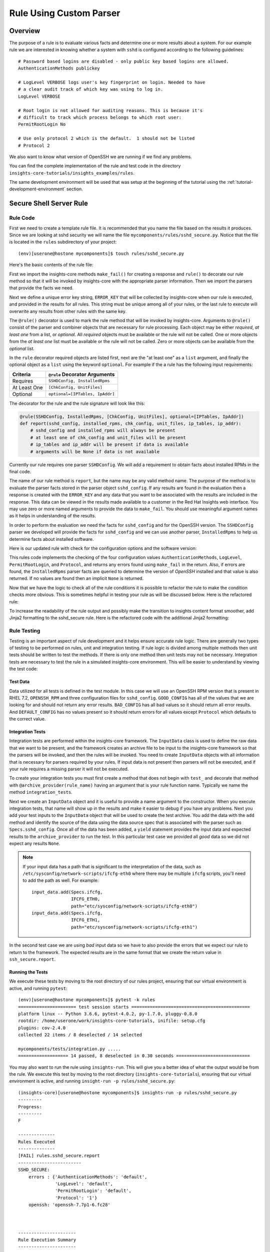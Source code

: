 .. _tutorial-custom-rule-development:

########################
Rule Using Custom Parser
########################


********
Overview
********

The purpose of a rule is to evaluate various facts and determine one or more
results about a system.  For our example rule we are interested in knowing
whether a system with ``sshd`` is configured according to the following
guidelines::

    # Password based logins are disabled - only public key based logins are allowed.
    AuthenticationMethods publickey

    # LogLevel VERBOSE logs user's key fingerprint on login. Needed to have
    # a clear audit track of which key was using to log in.
    LogLevel VERBOSE

    # Root login is not allowed for auditing reasons. This is because it's
    # difficult to track which process belongs to which root user:
    PermitRootLogin No

    # Use only protocol 2 which is the default.  1 should not be listed
    # Protocol 2

We also want to know what version of OpenSSH we are running if we find any problems.

You can find the complete implementation of the rule and test code in the
directory ``insights-core-tutorials/insights_examples/rules``.

The same development environment will be used that was setup at the beginning
of the tutorial using the :ref:`tutorial-development-environment` section.


************************
Secure Shell Server Rule
************************

Rule Code
=========

First we need to create a template rule file.  It is recommended that
you name the file based on the results it produces.  Since we are looking
at sshd security we will name the file ``mycomponents/rules/sshd_secure.py``.
Notice that the file is located in the ``rules`` subdirectory
of your project::

    (env)[userone@hostone mycomponents]$ touch rules/sshd_secure.py

Here's the basic contents of the rule file:

.. code-block:: python
   :linenos:

   from insights.core.plugins import make_fail, rule
   from mycomponents.parsers.secure_shell import SSHDConfig

   ERROR_KEY = "SSHD_SECURE"


   @rule(SSHDConfig)
   def report(sshd_config):
       """
       1. Evaluate config file facts
       2. Evaluate version facts
       """
       if results_found:
           return make_fail(ERROR_KEY, results=the_results)

First we import the insights-core methods ``make_fail()`` for creating
a response and ``rule()`` to decorate our rule method so that it
will be invoked by insights-core with the appropriate parser information.
Then we import the parsers that provide the facts we need.

.. code-block:: python
   :linenos:

   from insights.core.plugins import make_fail, rule
   from mycomponents.parsers.secure_shell import SSHDConfig

Next we define a unique error key string, ``ERROR_KEY`` that will be
collected by insights-core when our rule is executed, and provided in the results for
all rules.  This string must be unique among all of your rules, or
the last rule to execute will overwrite any results from other rules
with the same key.

.. code-block:: python
   :linenos:
   :lineno-start: 4

   ERROR_KEY = "SSHD_SECURE"

.. _rule-decorator:

The ``@rule()`` decorator is used to mark the rule method that will be
invoked by insights-core.  Arguments to ``@rule()`` consist of the parser
and combiner objects that are necessary for rule processing.  Each object
may be either *required*, *at least one* from a list, or *optional*.  All *required*
objects must be available or the rule will not be called.  One or more objects from
the *at least one* list must be available or the rule will not be called. Zero
or more objects can be available from the *optional* list.

In the ``rule`` decorator required
objects are listed first, next are the "at least one" as a ``list`` argument,
and finally the optional object as a ``list`` using the keyword ``optional``.
For example if the a rule has the following input requirements:

============  ===============================
Criteria      ``@rule`` Decorator Arguments
============  ===============================
Requires      ``SSHDConfig, InstalledRpms``
At Least One  ``[ChkConfig, UnitFiles]``
Optional      ``optional=[IPTables, IpAddr]``
============  ===============================

The decorator for the rule and the rule signature will look like this:

.. code-block:: python
 
    @rule(SSHDConfig, InstalledRpms, [ChkConfig, UnitFiles], optional=[IPTables, IpAddr])
    def report(sshd_config, installed_rpms, chk_config, unit_files, ip_tables, ip_addr):
        # sshd_config and installed_rpms will always be present
        # at least one of chk_config and unit_files will be present
        # ip_tables and ip_addr will be present if data is available
        # arguments will be None if data is not available

Currently our rule requires one parser ``SSHDConfig``.  We will add a
requirement to obtain facts about installed RPMs in the final code.

.. code-block:: python
   :linenos:
   :lineno-start: 7

   @rule(SSHDConfig)

The name of our rule method is ``report``, but the name may be any valid
method name.
The purpose of the method is to evaluate the parser facts stored
in the parser object ``sshd_config``.  If any results
are found in the evaluation then a response is created with the
``ERROR_KEY`` and any data that you want to be associated with
the results are included in the response.
This data can be viewed in the results made available to a customer
in the Red Hat Insights web interface.
You may use zero or more named arguments to
provide the data to ``make_fail``.  You should use meaningful
argument names as it helps in understanding of the results.

.. code-block:: python
   :linenos:
   :lineno-start: 8

   def report(sshd_config):
       """
       1. Evaluate config file facts
       2. Evaluate version facts
       """
       if results_found:
           return make_fail(ERROR_KEY, results=the_results)

In order to perform the evaluation we need the facts for ``sshd_config``
and for the OpenSSH version.  The ``SSHDConfig`` parser we developed
will provide
the facts for ``sshd_config`` and we can use another parser,
``InstalledRpms`` to help us determine facts about installed software.

Here is our updated rule with check for the configuration options and
the software version:

.. code-block:: python
   :linenos:

   from insights.core.plugins import make_fail, rule
   from mycomponents.parsers.secure_shell import SSHDConfig
   from insights.parsers.installed_rpms import InstalledRpms

   ERROR_KEY = "SSHD_SECURE"


   @rule(InstalledRpms, SSHDConfig)
   def report(installed_rpms, sshd_config):
       errors = {}

       auth_method = sshd_config.last('AuthenticationMethods')
       if auth_method:
           if auth_method.lower() != 'publickey':
               errors['AuthenticationMethods'] = auth_method
       else:
           errors['AuthenticationMethods'] = 'default'

       log_level = sshd_config.last('LogLevel')
       if log_level:
           if log_level.lower() != 'verbose':
               errors['LogLevel'] = log_level
       else:
           errors['LogLevel'] = 'default'

       permit_root = sshd_config.last('PermitRootLogin')
       if permit_root:
           if permit_root.lower() != 'no':
               errors['PermitRootLogin'] = permit_root
       else:
           errors['PermitRootLogin'] = 'default'

       # Default Protocol is 2
       protocol = sshd_config.last('Protocol')
       if protocol:
           if protocol.lower() != '2':
               errors['Protocol'] = protocol

       if errors:
           openssh_version = installed_rpms.get_max('openssh')
           return make_fail(ERROR_KEY, errors=errors, openssh=openssh_version.package)

This rules code implements the checking of the four configuration values
``AuthenticationMethods``, ``LogLevel``, ``PermitRootLogin``, and ``Protocol``,
and returns any errors found using ``make_fail`` in the return. Also,
if errors are found, the ``InstalledRpms`` parser facts are queried to determine
the version of `OpenSSH` installed and that value is also returned.  If
no values are found then an implicit ``None`` is returned.

Now that we have the logic to check all of the rule conditions it is possible
to refactor the rule to make the condition checks more obvious.  This is sometimes
helpful in testing your rule as will be discussed below.  Here is the refactored
rule:

.. code-block:: python
   :linenos:

   from insights.core.plugins import make_fail, rule
   from insights.parsers.secure_shell import SSHDConfig
   from insights.parsers.installed_rpms import InstalledRpms

   ERROR_KEY = "SSHD_SECURE"


   def check_auth_method(sshd_config, errors):
       auth_method = sshd_config.last('AuthenticationMethods')
       if auth_method:
           if auth_method.lower() != 'publickey':
               errors['AuthenticationMethods'] = auth_method
       else:
           errors['AuthenticationMethods'] = 'default'
       return errors


   def check_log_level(sshd_config, errors):
       log_level = sshd_config.last('LogLevel')
       if log_level:
           if log_level.lower() != 'verbose':
               errors['LogLevel'] = log_level
       else:
           errors['LogLevel'] = 'default'
       return errors


   def check_permit_root(sshd_config, errors):
       permit_root = sshd_config.last('PermitRootLogin')
       if permit_root:
           if permit_root.lower() != 'no':
               errors['PermitRootLogin'] = permit_root
       else:
           errors['PermitRootLogin'] = 'default'
       return errors


   def check_protocol(sshd_config, errors):
       # Default Protocol is 2 if not specified
       protocol = sshd_config.last('Protocol')
       if protocol:
           if protocol.lower() != '2':
               errors['Protocol'] = protocol
       return errors


   @rule(InstalledRpms, SSHDConfig)
   def report(installed_rpms, sshd_config):
       errors = {}
       errors = check_auth_method(sshd_config, errors)
       errors = check_log_level(sshd_config, errors)
       errors = check_permit_root(sshd_config, errors)
       errors = check_protocol(sshd_config, errors)

       if errors:
           openssh_version = installed_rpms.get_max('openssh')
           return make_fail(ERROR_KEY, errors=errors, openssh=openssh_version.package)

To increase the readability of the rule output and possibly make the transition to insights content
format smoother, add Jinja2 formatting to the sshd_secure rule. Here is the refactored
code with the additional Jinja2 formatting:

.. code-block:: python
   :linenos:

   from insights.core.plugins import make_fail, rule
   from insights.parsers.secure_shell import SSHDConfig
   from insights.parsers.installed_rpms import InstalledRpms

   ERROR_KEY = "SSHD_SECURE"

   # Jinja2 template displayed for make_response results
   CONTENT =  ERROR_KEY + """
   :{
                    {% for key, value in errors.items() -%}
                        {{key}}: {{value}}
                    {% endfor -%} }
   OPEN_SSH_PACKAGE: {{openssh}}""".strip()


   def check_auth_method(sshd_config, errors):
       auth_method = sshd_config.last('AuthenticationMethods')
       if auth_method:
           if auth_method.lower() != 'publickey':
               errors['AuthenticationMethods'] = auth_method
       else:
           errors['AuthenticationMethods'] = 'default'
       return errors


   def check_log_level(sshd_config, errors):
       log_level = sshd_config.last('LogLevel')
       if log_level:
           if log_level.lower() != 'verbose':
               errors['LogLevel'] = log_level
       else:
           errors['LogLevel'] = 'default'
       return errors


   def check_permit_root(sshd_config, errors):
       permit_root = sshd_config.last('PermitRootLogin')
       if permit_root:
           if permit_root.lower() != 'no':
               errors['PermitRootLogin'] = permit_root
       else:
           errors['PermitRootLogin'] = 'default'
       return errors


   def check_protocol(sshd_config, errors):
       # Default Protocol is 2 if not specified
       protocol = sshd_config.last('Protocol')
       if protocol:
           if protocol.lower() != '2':
               errors['Protocol'] = protocol
       return errors


   @rule(InstalledRpms, SSHDConfig)
   def report(installed_rpms, sshd_config):
       errors = {}
       errors = check_auth_method(sshd_config, errors)
       errors = check_log_level(sshd_config, errors)
       errors = check_permit_root(sshd_config, errors)
       errors = check_protocol(sshd_config, errors)

       if errors:
           openssh_version = installed_rpms.get_max('openssh')
           return make_fail(ERROR_KEY, errors=errors, openssh=openssh_version.package)

Rule Testing
============

Testing is an important aspect of rule development and it helps ensure
accurate rule logic.  There are generally two types of testing to be
performed on rules, unit and integration testing.  If rule logic is
divided among multiple methods then unit tests should be written to
test the methods.  If there is only one method then unit tests may
not be necessary.  Integration tests are necessary to test the rule
in a simulated insights-core environment.  This will be easier to understand
by viewing the test code:

.. code-block:: python
   :linenos:

   from mycomponents.rules import sshd_secure
   from insights.tests import InputData, archive_provider, context_wrap
   from insights.core.plugins import make_fail
   from insights.specs import Specs
   # The following imports are not necessary for integration tests
   from mycomponents.parsers.secure_shell import SSHDConfig

   OPENSSH_RPM = """
   openssh-6.6.1p1-31.el7.x86_64
   openssh-6.5.1p1-31.el7.x86_64
   """.strip()

   EXPECTED_OPENSSH = "openssh-6.6.1p1-31.el7"

   GOOD_CONFIG = """
   AuthenticationMethods publickey
   LogLevel VERBOSE
   PermitRootLogin No
   # Protocol 2
   """.strip()

   BAD_CONFIG = """
   AuthenticationMethods badkey
   LogLevel normal
   PermitRootLogin Yes
   Protocol 1
   """.strip()

   DEFAULT_CONFIG = """
   # All default config values
   """.strip()



   @archive_provider(sshd_secure.report)
   def integration_tests():
       """
       InputData acts as the data source for the parsers
       so that they may execute and then be used as input
       to the rule.  So this is essentially an end-to-end
       test of the component chain.
       """
       input_data = InputData("GOOD_CONFIG")
       input_data.add(Specs.sshd_config, GOOD_CONFIG)
       input_data.add(Specs.installed_rpms, OPENSSH_RPM)
       yield input_data, None

       input_data = InputData("BAD_CONFIG")
       input_data.add(Specs.sshd_config, BAD_CONFIG)
       input_data.add(Specs.installed_rpms, OPENSSH_RPM)
       errors = {
           'AuthenticationMethods': 'badkey',
           'LogLevel': 'normal',
           'PermitRootLogin': 'Yes',
           'Protocol': '1'
       }
       expected = make_fail(sshd_secure.ERROR_KEY,
                                errors=errors,
                                openssh=EXPECTED_OPENSSH)
       yield input_data, expected

       input_data = InputData("DEFAULT_CONFIG")
       input_data.add(Specs.sshd_config, DEFAULT_CONFIG)
       input_data.add(Specs.installed_rpms, OPENSSH_RPM)
       errors = {
           'AuthenticationMethods': 'default',
           'LogLevel': 'default',
           'PermitRootLogin': 'default'
       }
       expected = make_fail(sshd_secure.ERROR_KEY,
                                errors=errors,
                                openssh=EXPECTED_OPENSSH)
       yield input_data, expected

Test Data
---------

Data utilized for all tests is defined in the test module.  In this
case we will use an OpenSSH RPM version that is present in RHEL 7.2,
``OPENSSH_RPM`` and three configuration files for ``sshd_config``.
``GOOD_CONFIG`` has all of the values that we are looking for and
should not return any error results.  ``BAD_CONFIG`` has all bad
values so it should return all error results.  And ``DEFAULT_CONFIG``
has no values present so it should return errors for all values
except ``Protocol`` which defaults to the correct value.

.. code-block:: python
   :linenos:
   :lineno-start: 8

   OPENSSH_RPM = """
   openssh-6.6.1p1-31.el7.x86_64
   openssh-6.5.1p1-31.el7.x86_64
   """.strip()

   EXPECTED_OPENSSH = "openssh-6.6.1p1-31.el7"

   GOOD_CONFIG = """
   AuthenticationMethods publickey
   LogLevel VERBOSE
   PermitRootLogin No
   # Protocol 2
   """.strip()

   BAD_CONFIG = """
   AuthenticationMethods badkey
   LogLevel normal
   PermitRootLogin Yes
   Protocol 1
   """.strip()

   DEFAULT_CONFIG = """
   # All default config values
   """.strip()


Integration Tests
-----------------

Integration tests are performed within the insights-core framework.  The
``InputData`` class is used to define the raw data that we want to be
present, and the framework creates an archive file to be input to
the insights-core framework so that the parsers will be invoked, and then
the rules will be invoked.  You need to create ``InputData`` objects
with all information that is necessary for parsers required
by your rules.  If input data is not present then parsers will not be
executed, and if your rule requires a missing parser it will not be executed.

To create your integration tests you must first create a method that
does not begin with ``test_`` and decorate that method with
``@archive_provider(rule_name)`` having an argument that is your
rule function name.  Typically we name the method ``integration_tests``.

.. code-block:: python
   :linenos:
   :lineno-start: 57

   @archive_provider(sshd_secure.report)
   def integration_tests():

Next we create an ``InputData`` object and it is useful to provide
a name argument to the constructor.  When you execute
integration tests, that name will show up in the results and make it
easier to debug if you have any problems. Next you add your test
inputs to the ``InputData`` object that will be used to create the
test archive. You add the data with the ``add`` method and identify
the source of the data using the data source spec that is associated
with the parser such as ``Specs.sshd_config``.
Once all of the data has been added, a ``yield``
statement provides the input data and expected results to the
``archive_provider`` to run the test.  In this particular test
case we provided all *good* data so we did not expect any results
``None``.

.. code-block:: python
   :linenos:
   :lineno-start: 59

       input_data = InputData("GOOD_CONFIG")
       input_data.add(Specs.sshd_config, GOOD_CONFIG)
       input_data.add(Specs.installed-rpms, OPENSSH_RPM)
       yield input_data, None

.. note:: If your input data has a path that is significant
    to the interpretation of the data, such as
    ``/etc/sysconfig/network-scripts/ifcfg-eth0`` where there may be
    multiple ``ifcfg`` scripts, you'll need to add the path as well.
    For example::

        input_data.add(Specs.ifcfg,
                       IFCFG_ETH0,
                       path="etc/sysconfig/network-scripts/ifcfg-eth0")
        input_data.add(Specs.ifcfg,
                       IFCFG_ETH1,
                       path="etc/sysconfig/network-scripts/ifcfg-eth1")

In the second test case we are using *bad* input data so we have to
also provide the errors that we expect our rule to return to the
framework.  The expected results are in the same format that we
create the return value in ``ssh_secure.report``.

.. code-block:: python
   :linenos:
   :lineno-start: 64

       input_data = InputData(name="BAD_CONFIG")
       input_data.add(Specs.sshd_config, BAD_CONFIG)
       input_data.add(Specs.installed-rpms, OPENSSH_RPM)
       errors = {
           'AuthenticationMethods': 'badkey',
           'LogLevel': 'normal',
           'PermitRootLogin': 'Yes',
           'Protocol': '1'
       }
       expected = make_fail(sshd_secure.ERROR_KEY,
                                errors=errors,
                                openssh=EXPECTED_OPENSSH)
       yield input_data, expected

Running the Tests
-----------------

We execute these tests by moving to the root directory of our rules
project, ensuring that our virtual environment is active, and running
``pytest``::

    (env)[userone@hostone mycomponents]$ pytest -k rules
    ====================== test session starts =============================================
    platform linux -- Python 3.6.6, pytest-4.0.2, py-1.7.0, pluggy-0.8.0
    rootdir: /home/userone/work/insights-core-tutorials, inifile: setup.cfg
    plugins: cov-2.4.0
    collected 22 items / 8 deselected / 14 selected

    mycomponents/tests/integration.py .....                                                                                                                                                    [ 83%]
    =================== 14 passed, 8 deselected in 0.30 seconds ============================

You may also want to run the rule using ``insights-run``.
This will give you a better idea of what the output would be from the rule.
We execute this test by moving to the root directory (``insights-core-tutorials``),
ensuring that our virtual environment is active, and running
``insight-run -p rules/sshd_secure.py``::

    (insights-core)[userone@hostone mycomponents]$ insights-run -p rules/sshd_secure.py
    ---------
    Progress:
    ---------
    F

    --------------
    Rules Executed
    --------------
    [FAIL] rules.sshd_secure.report
    ------------------------
    SSHD_SECURE:
        errors : {'AuthenticationMethods': 'default',
                  'LogLevel': 'default',
                  'PermitRootLogin': 'default',
                  'Protocol': '1'}
        openssh: 'openssh-7.7p1-6.fc28'



    ----------------------
    Rule Execution Summary
    ----------------------
    Missing Deps: 0
    Passed      : 0
    Fingerprint : 0
    Failed      : 1
    Metadata    : 0
    Metadata Key: 0
    Exceptions  : 0



Note: If you have already built your parser in the ``mycomponents/parsers``
directory then you will see the following, otherwise you would only see
tests for rules...

If any tests fail you can use the following ``pytest`` ``-s -v --appdebug``
options to help get additional information.  If you want to limit which
test run you can also use the ``-k test_filter_string`` option.

.. --------------------------------------------------------------------
.. Put all of the references that are used throughout the document here
.. Links:

.. _Red Hat Customer Portal: https://access.redhat.com
.. _Red Hat Insights Portal: https://access.redhat.com/products/red-hat-insights.
.. _insights-core Repository: https://github.com/RedHatInsights/insights-core
.. _Mozilla OpenSSH Security Guidelines: https://wiki.mozilla.org/Security/Guidelines/OpenSSH
